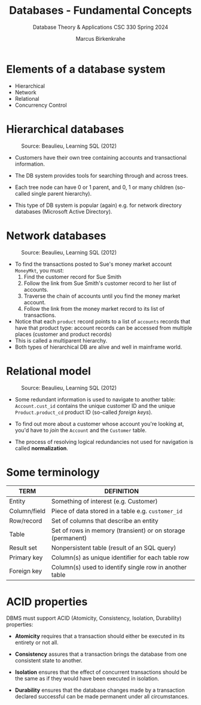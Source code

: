 #+TITLE: Databases - Fundamental Concepts
#+AUTHOR:Marcus Birkenkrahe
#+SUBTITLE:Database Theory & Applications CSC 330 Spring 2024
#+STARTUP:overview hideblocks indent
#+OPTIONS: toc:nil num:nil ^:nil
* Elements of a database system

- Hierarchical
- Network
- Relational
- Concurrency Control  

* Hierarchical databases
#+ATTR_HTML: :WIDTH 400px:
#+caption: Source: Beaulieu, Learning SQL (2012)
[[../img/hierarchical.png]]

- Customers have their own tree containing accounts and transactional
  information.
  
- The DB system provides tools for searching through and across trees.

- Each tree node can have 0 or 1 parent, and 0, 1 or many children
  (so-called single parent hierarchy).

- This type of DB system is popular (again) e.g. for network directory
  databases (Microsoft Active Directory).
  
* Network databases
#+ATTR_HTML: :WIDTH 400px:
#+caption: Source: Beaulieu, Learning SQL (2012)
[[../img/network.png]]

- To find the transactions posted to Sue's money market account
  ~MoneyMkt~, you must:
  1. Find the customer record for Sue Smith
  2. Follow the link from Sue Smith's customer record to her list of
     accounts.
  3. Traverse the chain of accounts until you find the money market
     account.
  4. Follow the link from the money market record to its list of
     transactions.
- Notice that each ~product~ record points to a list of ~accounts~ records
  that have that product type: account records can be accessed from
  multiple places (customer and product records)
- This is called a multiparent hierarchy.
- Both types of hierarchical DB are alive and well in mainframe world.

* Relational model
#+ATTR_HTML: :WIDTH 400px:
#+caption: Source: Beaulieu, Learning SQL (2012)
[[../img/relational.png]]

- Some redundant information is used to navigate to another table:
  ~Account.cust_id~ contains the unique customer ID and the unique
  ~Product.product_cd~ product ID (so-called /foreign keys/).

- To find out more about a customer whose account you're looking at,
  you'd have to /join/ the ~Account~ and the ~Customer~ table.

- The process of resolving logical redundancies not used for
  navigation is called **normalization**.

* Some terminology

| TERM         | DEFINITION                                                  |
|--------------+-------------------------------------------------------------|
| Entity       | Something of interest (e.g. Customer)                       |
| Column/field | Piece of data stored in a table e.g. ~customer_id~            |
| Row/record   | Set of columns that describe an entity                      |
| Table        | Set of rows in memory (transient) or on storage (permanent) |
| Result set   | Nonpersistent table (result of an SQL query)                |
| Primary key  | Column(s) as unique identifier for each table row           |
| Foreign key  | Column(s) used to identify single row in another table      |

* ACID properties

DBMS must support ACID (Atomicity, Consistency, Isolation, Durability)
properties:

- *Atomicity* requires that a transaction should either be executed in
  its entirety or not all.

- *Consistency* assures that a transaction brings the database from one
  consistent state to another.

- *Isolation* ensures that the effect of concurrent transactions should
  be the same as if they would have been executed in isolation.

- *Durability* ensures that the database changes made by a transaction
  declared successful can be made permanent under all circumstances.
